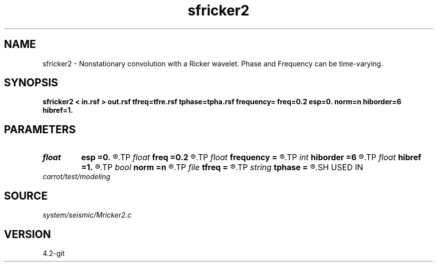 .TH sfricker2 1  "APRIL 2023" Madagascar "Madagascar Manuals"
.SH NAME
sfricker2 \- Nonstationary convolution with a Ricker wavelet. Phase and Frequency can be time-varying. 
.SH SYNOPSIS
.B sfricker2 < in.rsf > out.rsf tfreq=tfre.rsf tphase=tpha.rsf frequency= freq=0.2 esp=0. norm=n hiborder=6 hibref=1.
.SH PARAMETERS
.PD 0
.TP
.I float  
.B esp
.B =0.
.R  	if norm=y, stable parameter
.TP
.I float  
.B freq
.B =0.2
.R  	peak frequency for Ricker wavelet (as fraction of Nyquist)
.TP
.I float  
.B frequency
.B =
.R  	peak frequency for Ricker wavelet (in Hz)
.TP
.I int    
.B hiborder
.B =6
.R  	Hilbert transformer order
.TP
.I float  
.B hibref
.B =1.
.R  
.TP
.I bool   
.B norm
.B =n
.R  [y/n]
.TP
.I file   
.B tfreq
.B =
.R  	auxiliary input file name
.TP
.I string 
.B tphase
.B =
.R  	auxiliary input file name
.SH USED IN
.TP
.I carrot/test/modeling
.SH SOURCE
.I system/seismic/Mricker2.c
.SH VERSION
4.2-git
